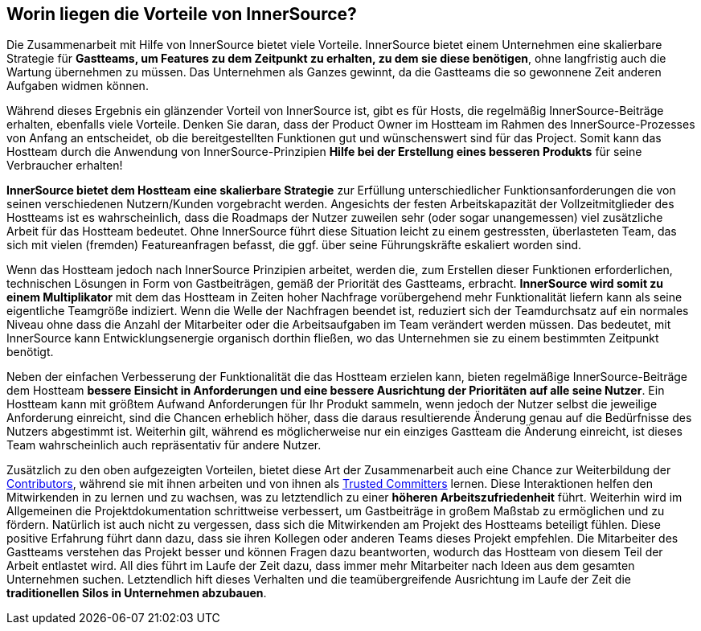 == Worin liegen die Vorteile von InnerSource?

Die Zusammenarbeit mit Hilfe von InnerSource bietet viele Vorteile.
InnerSource bietet einem Unternehmen eine skalierbare Strategie für *Gastteams, um Features zu dem Zeitpunkt zu erhalten, zu dem sie diese benötigen*, ohne langfristig auch die Wartung übernehmen zu müssen.
Das Unternehmen als Ganzes gewinnt, da die Gastteams die so gewonnene Zeit anderen Aufgaben widmen können. 

Während dieses Ergebnis ein glänzender Vorteil von InnerSource ist, gibt es für Hosts, die regelmäßig InnerSource-Beiträge erhalten, ebenfalls viele Vorteile.
Denken Sie daran, dass der Product Owner im Hostteam im Rahmen des InnerSource-Prozesses von Anfang an entscheidet, ob die bereitgestellten Funktionen gut und wünschenswert sind für das Project.
Somit kann das Hostteam durch die Anwendung von InnerSource-Prinzipien  *Hilfe bei der Erstellung eines besseren Produkts* für seine Verbraucher erhalten!

*InnerSource bietet dem Hostteam eine skalierbare Strategie* zur Erfüllung unterschiedlicher Funktionsanforderungen die von seinen verschiedenen Nutzern/Kunden vorgebracht werden.
Angesichts der festen Arbeitskapazität der Vollzeitmitglieder des Hostteams ist es wahrscheinlich, dass die Roadmaps der Nutzer zuweilen sehr (oder sogar unangemessen) viel zusätzliche Arbeit für das Hostteam bedeutet.
Ohne InnerSource führt diese Situation leicht zu einem gestressten, überlasteten Team, das sich mit vielen (fremden) Featureanfragen befasst, die ggf. über seine Führungskräfte eskaliert worden sind.

Wenn das Hostteam jedoch nach InnerSource Prinzipien arbeitet, werden die, zum Erstellen dieser Funktionen erforderlichen, technischen Lösungen in Form von Gastbeiträgen, gemäß der Priorität des Gastteams, erbracht.
*InnerSource wird somit zu einem Multiplikator* mit dem das Hostteam in Zeiten hoher Nachfrage vorübergehend mehr Funktionalität liefern kann als seine eigentliche Teamgröße indiziert.
Wenn die Welle der Nachfragen beendet ist, reduziert sich der Teamdurchsatz auf ein normales Niveau ohne dass die Anzahl der Mitarbeiter oder die Arbeitsaufgaben im Team verändert werden müssen.
Das bedeutet, mit InnerSource kann Entwicklungsenergie organisch dorthin fließen, wo das Unternehmen sie zu einem bestimmten Zeitpunkt benötigt.

Neben der einfachen Verbesserung der Funktionalität die das Hostteam erzielen kann, bieten regelmäßige InnerSource-Beiträge dem Hostteam *bessere Einsicht in Anforderungen und eine bessere Ausrichtung der Prioritäten auf alle seine Nutzer*.
Ein Hostteam kann mit größtem Aufwand Anforderungen für Ihr Produkt sammeln, wenn jedoch der Nutzer selbst die jeweilige Anforderung einreicht, sind die Chancen erheblich höher, dass die daraus resultierende Änderung genau auf die Bedürfnisse des Nutzers abgestimmt ist.
Weiterhin gilt, während es möglicherweise nur ein einziges Gastteam die Änderung einreicht, ist dieses Team wahrscheinlich auch repräsentativ für andere Nutzer.

Zusätzlich zu den oben aufgezeigten Vorteilen, bietet diese Art der Zusammenarbeit auch eine Chance zur Weiterbildung der https://innersourcecommons.org/learn/learning-path/contributor/01[Contributors], während sie mit ihnen arbeiten und von ihnen als https://innersourcecommons.org/learn/learning-path/trusted-committer/01[Trusted Committers] lernen.
Diese Interaktionen helfen den Mitwirkenden in zu lernen und zu wachsen, was zu letztendlich zu einer *höheren Arbeitszufriedenheit* führt.
Weiterhin wird im Allgemeinen die Projektdokumentation schrittweise verbessert, um Gastbeiträge in großem Maßstab zu ermöglichen und zu fördern.
Natürlich ist auch nicht zu vergessen, dass sich die Mitwirkenden am Projekt des Hostteams beteiligt fühlen.
Diese positive Erfahrung führt dann dazu, dass sie ihren Kollegen oder anderen Teams dieses Projekt empfehlen.
Die Mitarbeiter des Gastteams verstehen das Projekt besser und können Fragen dazu beantworten, wodurch das Hostteam von diesem Teil der Arbeit entlastet wird.
All dies führt im Laufe der Zeit dazu, dass immer mehr Mitarbeiter nach Ideen aus dem gesamten Unternehmen suchen.
Letztendlich hift dieses Verhalten und die teamübergreifende Ausrichtung im Laufe der Zeit die *traditionellen Silos in Unternehmen abzubauen*.
